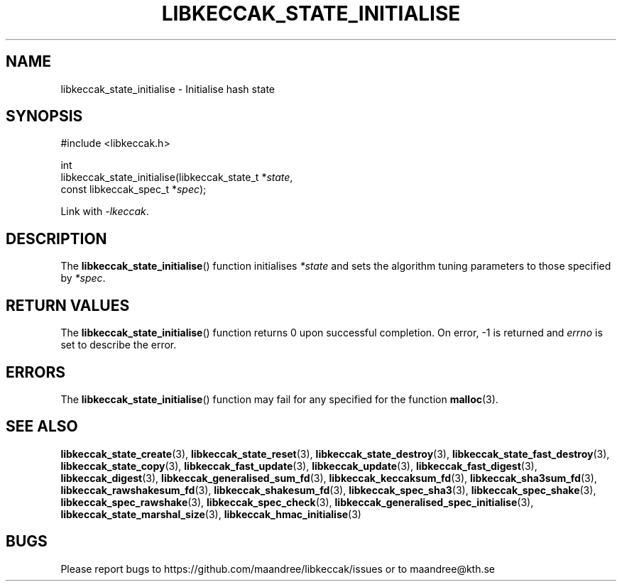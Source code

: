 .TH LIBKECCAK_STATE_INITIALISE 3 LIBKECCAK
.SH NAME
libkeccak_state_initialise - Initialise hash state
.SH SYNOPSIS
.LP
.nf
#include <libkeccak.h>
.P
int
libkeccak_state_initialise(libkeccak_state_t *\fIstate\fP,
                           const libkeccak_spec_t *\fIspec\fP);
.fi
.P
Link with
.IR -lkeccak .
.SH DESCRIPTION
The
.BR libkeccak_state_initialise ()
function initialises
.I *state
and sets the algorithm tuning parameters to those
specified by
.IR *spec .
.SH RETURN VALUES
The
.BR libkeccak_state_initialise ()
function returns 0 upon successful completion.
On error, -1 is returned and
.I errno
is set to describe the error.
.SH ERRORS
The
.BR libkeccak_state_initialise ()
function may fail for any specified for the function
.BR malloc (3).
.SH SEE ALSO
.BR libkeccak_state_create (3),
.BR libkeccak_state_reset (3),
.BR libkeccak_state_destroy (3),
.BR libkeccak_state_fast_destroy (3),
.BR libkeccak_state_copy (3),
.BR libkeccak_fast_update (3),
.BR libkeccak_update (3),
.BR libkeccak_fast_digest (3),
.BR libkeccak_digest (3),
.BR libkeccak_generalised_sum_fd (3),
.BR libkeccak_keccaksum_fd (3),
.BR libkeccak_sha3sum_fd (3),
.BR libkeccak_rawshakesum_fd (3),
.BR libkeccak_shakesum_fd (3),
.BR libkeccak_spec_sha3 (3),
.BR libkeccak_spec_shake (3),
.BR libkeccak_spec_rawshake (3),
.BR libkeccak_spec_check (3),
.BR libkeccak_generalised_spec_initialise (3),
.BR libkeccak_state_marshal_size (3),
.BR libkeccak_hmac_initialise (3)
.SH BUGS
Please report bugs to https://github.com/maandree/libkeccak/issues or to
maandree@kth.se
